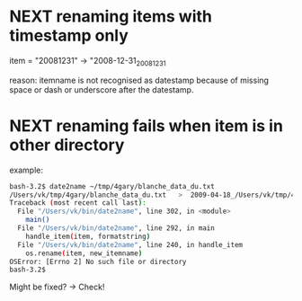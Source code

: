 # Time-stamp: <2012-03-03 12:21:20 vk>

* NEXT renaming items with timestamp *only*
:PROPERTIES:
:CREATED: [2009-04-06 Mon 12:18]
:END:

item = "20081231" -> "2008-12-31_20081231

reason:
itemname is not recognised as datestamp because of missing space or dash or underscore after the datestamp.

* NEXT renaming fails when item is in other directory
:PROPERTIES:
:CREATED: [2009-04-18 Sat 12:20]
:END:

example:
#+begin_src sh
bash-3.2$ date2name ~/tmp/4gary/blanche_data_du.txt
/Users/vk/tmp/4gary/blanche_data_du.txt   >  2009-04-18_/Users/vk/tmp/4gary/blanche_data_du.txt
Traceback (most recent call last):
  File "/Users/vk/bin/date2name", line 302, in <module>
    main()
  File "/Users/vk/bin/date2name", line 292, in main
    handle_item(item, formatstring)
  File "/Users/vk/bin/date2name", line 240, in handle_item
    os.rename(item, new_itemname)
OSError: [Errno 2] No such file or directory
bash-3.2$ 
#+end_src

Might be fixed? -> Check!

